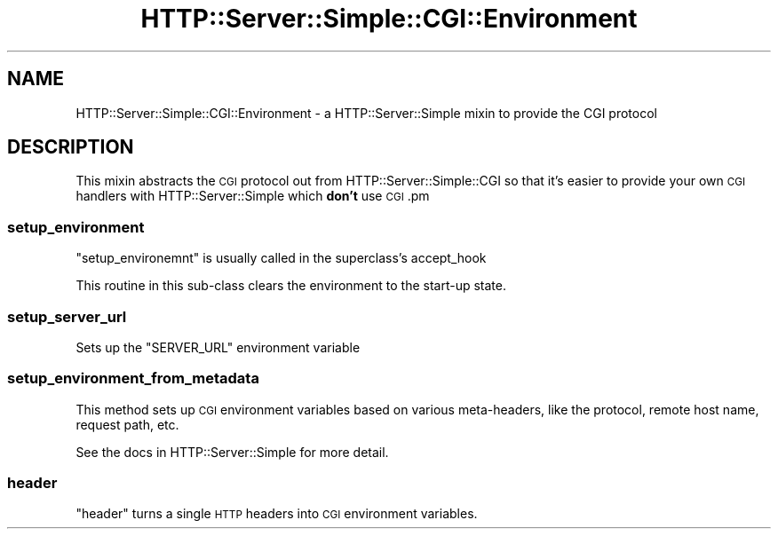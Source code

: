 .\" Automatically generated by Pod::Man 4.10 (Pod::Simple 3.35)
.\"
.\" Standard preamble:
.\" ========================================================================
.de Sp \" Vertical space (when we can't use .PP)
.if t .sp .5v
.if n .sp
..
.de Vb \" Begin verbatim text
.ft CW
.nf
.ne \\$1
..
.de Ve \" End verbatim text
.ft R
.fi
..
.\" Set up some character translations and predefined strings.  \*(-- will
.\" give an unbreakable dash, \*(PI will give pi, \*(L" will give a left
.\" double quote, and \*(R" will give a right double quote.  \*(C+ will
.\" give a nicer C++.  Capital omega is used to do unbreakable dashes and
.\" therefore won't be available.  \*(C` and \*(C' expand to `' in nroff,
.\" nothing in troff, for use with C<>.
.tr \(*W-
.ds C+ C\v'-.1v'\h'-1p'\s-2+\h'-1p'+\s0\v'.1v'\h'-1p'
.ie n \{\
.    ds -- \(*W-
.    ds PI pi
.    if (\n(.H=4u)&(1m=24u) .ds -- \(*W\h'-12u'\(*W\h'-12u'-\" diablo 10 pitch
.    if (\n(.H=4u)&(1m=20u) .ds -- \(*W\h'-12u'\(*W\h'-8u'-\"  diablo 12 pitch
.    ds L" ""
.    ds R" ""
.    ds C` ""
.    ds C' ""
'br\}
.el\{\
.    ds -- \|\(em\|
.    ds PI \(*p
.    ds L" ``
.    ds R" ''
.    ds C`
.    ds C'
'br\}
.\"
.\" Escape single quotes in literal strings from groff's Unicode transform.
.ie \n(.g .ds Aq \(aq
.el       .ds Aq '
.\"
.\" If the F register is >0, we'll generate index entries on stderr for
.\" titles (.TH), headers (.SH), subsections (.SS), items (.Ip), and index
.\" entries marked with X<> in POD.  Of course, you'll have to process the
.\" output yourself in some meaningful fashion.
.\"
.\" Avoid warning from groff about undefined register 'F'.
.de IX
..
.nr rF 0
.if \n(.g .if rF .nr rF 1
.if (\n(rF:(\n(.g==0)) \{\
.    if \nF \{\
.        de IX
.        tm Index:\\$1\t\\n%\t"\\$2"
..
.        if !\nF==2 \{\
.            nr % 0
.            nr F 2
.        \}
.    \}
.\}
.rr rF
.\" ========================================================================
.\"
.IX Title "HTTP::Server::Simple::CGI::Environment 3"
.TH HTTP::Server::Simple::CGI::Environment 3 "2015-12-04" "perl v5.28.1" "User Contributed Perl Documentation"
.\" For nroff, turn off justification.  Always turn off hyphenation; it makes
.\" way too many mistakes in technical documents.
.if n .ad l
.nh
.SH "NAME"
HTTP::Server::Simple::CGI::Environment \- a HTTP::Server::Simple mixin to provide the CGI protocol
.SH "DESCRIPTION"
.IX Header "DESCRIPTION"
This mixin abstracts the \s-1CGI\s0 protocol out from
HTTP::Server::Simple::CGI so that it's easier to provide your own
\&\s-1CGI\s0 handlers with HTTP::Server::Simple which \fBdon't\fR use \s-1CGI\s0.pm
.SS "setup_environment"
.IX Subsection "setup_environment"
\&\f(CW\*(C`setup_environemnt\*(C'\fR is usually called in the superclass's accept_hook
.PP
This routine in this sub-class clears the environment to the
start-up state.
.SS "setup_server_url"
.IX Subsection "setup_server_url"
Sets up the \f(CW\*(C`SERVER_URL\*(C'\fR environment variable
.SS "setup_environment_from_metadata"
.IX Subsection "setup_environment_from_metadata"
This method sets up \s-1CGI\s0 environment variables based on various
meta-headers, like the protocol, remote host name, request path, etc.
.PP
See the docs in HTTP::Server::Simple for more detail.
.SS "header"
.IX Subsection "header"
\&\f(CW\*(C`header\*(C'\fR turns a single \s-1HTTP\s0 headers into \s-1CGI\s0 environment variables.
